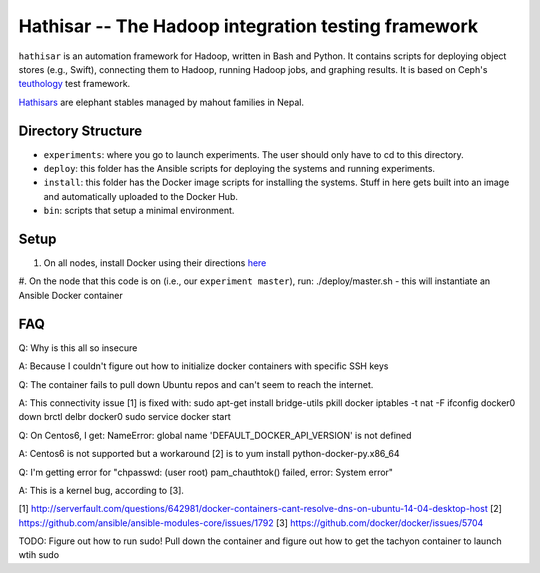 ===================================================
Hathisar -- The Hadoop integration testing framework
===================================================

``hathisar`` is an automation framework for Hadoop, written in Bash and Python. It contains scripts for deploying object stores (e.g., Swift), connecting them to Hadoop, running Hadoop jobs, and graphing results. It is based on Ceph's `teuthology <https://github.com/ceph/teuthology>`__ test framework. 

`Hathisars <http://www.asesg.org/PDFfiles/Gajah/23-01-Glossary.pdf>`__ are elephant stables managed by mahout families in Nepal.

Directory Structure
========

- ``experiments``: where you go to launch experiments. The user should only have to cd to this directory.

- ``deploy``: this folder has the Ansible scripts for deploying the systems and running experiments.

- ``install``: this folder has the Docker image scripts for installing the systems. Stuff in here gets built into an image and automatically uploaded to the Docker Hub.

- ``bin``: scripts that setup a minimal environment.

Setup
========

1. On all nodes, install Docker using their directions `here <https://docs.docker.com/installation/>`__
#. On the node that this code is on (i.e., our ``experiment master``), run: ./deploy/master.sh
- this will instantiate an Ansible Docker container

FAQ
========

Q: Why is this all so insecure

A: Because I couldn't figure out how to initialize docker containers with specific SSH keys

Q: The container fails to pull down Ubuntu repos and can't seem to reach the internet.

A: This connectivity issue [1] is fixed with:
sudo apt-get install bridge-utils
pkill docker
iptables -t nat -F
ifconfig docker0 down
brctl delbr docker0
sudo service docker start


Q: On Centos6, I get:
NameError: global name 'DEFAULT_DOCKER_API_VERSION' is not defined

A: Centos6 is not supported but a workaround [2] is to yum install python-docker-py.x86_64

Q: I'm getting error for "chpasswd: (user root) pam_chauthtok() failed, error: System error"

A: This is a kernel bug, according to [3].

[1] http://serverfault.com/questions/642981/docker-containers-cant-resolve-dns-on-ubuntu-14-04-desktop-host
[2] https://github.com/ansible/ansible-modules-core/issues/1792
[3] https://github.com/docker/docker/issues/5704


TODO: Figure out how to run sudo! Pull down the container and figure out how to get the tachyon container to launch wtih sudo
